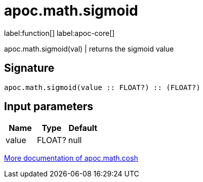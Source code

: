 ////
This file is generated by DocsTest, so don't change it!
////

= apoc.math.sigmoid
:description: This section contains reference documentation for the apoc.math.sigmoid function.

label:function[] label:apoc-core[]

[.emphasis]
apoc.math.sigmoid(val) | returns the sigmoid value

== Signature

[source]
----
apoc.math.sigmoid(value :: FLOAT?) :: (FLOAT?)
----

== Input parameters
[.procedures, opts=header]
|===
| Name | Type | Default 
|value|FLOAT?|null
|===

xref::mathematical/sigmoid-hyperbolic-operations.adoc[More documentation of apoc.math.cosh,role=more information]

